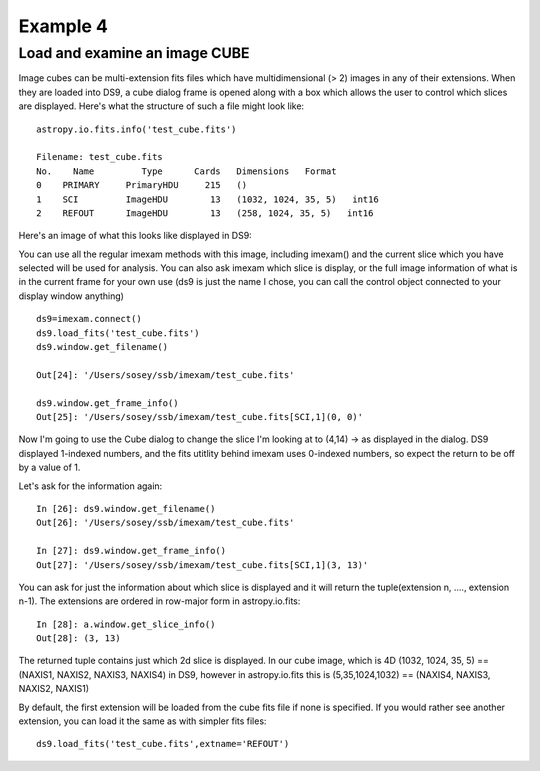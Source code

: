 Example 4
=========

Load and examine an image CUBE
------------------------------
Image cubes can be multi-extension fits files which have multidimensional (> 2) images in any of their extensions. When they are loaded into DS9, a cube dialog frame is opened along with a box which allows the user to control which slices are displayed. Here's what the structure of such a file might look like::

    astropy.io.fits.info('test_cube.fits')

    Filename: test_cube.fits
    No.    Name         Type      Cards   Dimensions   Format
    0    PRIMARY     PrimaryHDU     215   ()              
    1    SCI         ImageHDU        13   (1032, 1024, 35, 5)   int16   
    2    REFOUT      ImageHDU        13   (258, 1024, 35, 5)   int16   


Here's an image of what this looks like displayed in DS9:

.. image:: test_cube_capture.png
    :height: 400
    :width: 500
    :alt: image capture of cube image displayed in DS9


You can use all the regular imexam methods with this image, including imexam() and the current slice which you have selected will be used for analysis. You can also ask imexam which slice is display, or the full image information of what is in the current frame for your own use (ds9 is just the name I chose, you can call the control object connected to your display window anything) ::


    ds9=imexam.connect()
    ds9.load_fits('test_cube.fits')
    ds9.window.get_filename()
    
    Out[24]: '/Users/sosey/ssb/imexam/test_cube.fits'
    
    ds9.window.get_frame_info()
    Out[25]: '/Users/sosey/ssb/imexam/test_cube.fits[SCI,1](0, 0)'
        
    

Now I'm going to use the Cube dialog to change the slice I'm looking at to (4,14) -> as displayed in the dialog. DS9 displayed 1-indexed numbers, and the fits utitlity behind imexam uses 0-indexed numbers, so expect the return to be off by a value of 1. 


.. image:: cube_slice_change.png
    :height: 400
    :width: 500
    :alt: image capture of cube image displayed in DS9


Let's ask for the information again::

    In [26]: ds9.window.get_filename()
    Out[26]: '/Users/sosey/ssb/imexam/test_cube.fits'

    In [27]: ds9.window.get_frame_info()
    Out[27]: '/Users/sosey/ssb/imexam/test_cube.fits[SCI,1](3, 13)'


You can ask for just the information about which slice is displayed and it will return the tuple(extension n, ...., extension n-1). The extensions are ordered in row-major form in astropy.io.fits::

    In [28]: a.window.get_slice_info()
    Out[28]: (3, 13)

The returned tuple contains just which 2d slice is displayed. In our cube image, which is 4D (1032, 1024, 35, 5) == (NAXIS1, NAXIS2, NAXIS3, NAXIS4) in DS9, however in astropy.io.fits this is  (5,35,1024,1032) == (NAXIS4, NAXIS3, NAXIS2, NAXIS1)


By default, the first extension will be loaded from the cube fits file if none is specified. If you would rather see another extension, you can load it the same as with simpler fits files::

    ds9.load_fits('test_cube.fits',extname='REFOUT')

